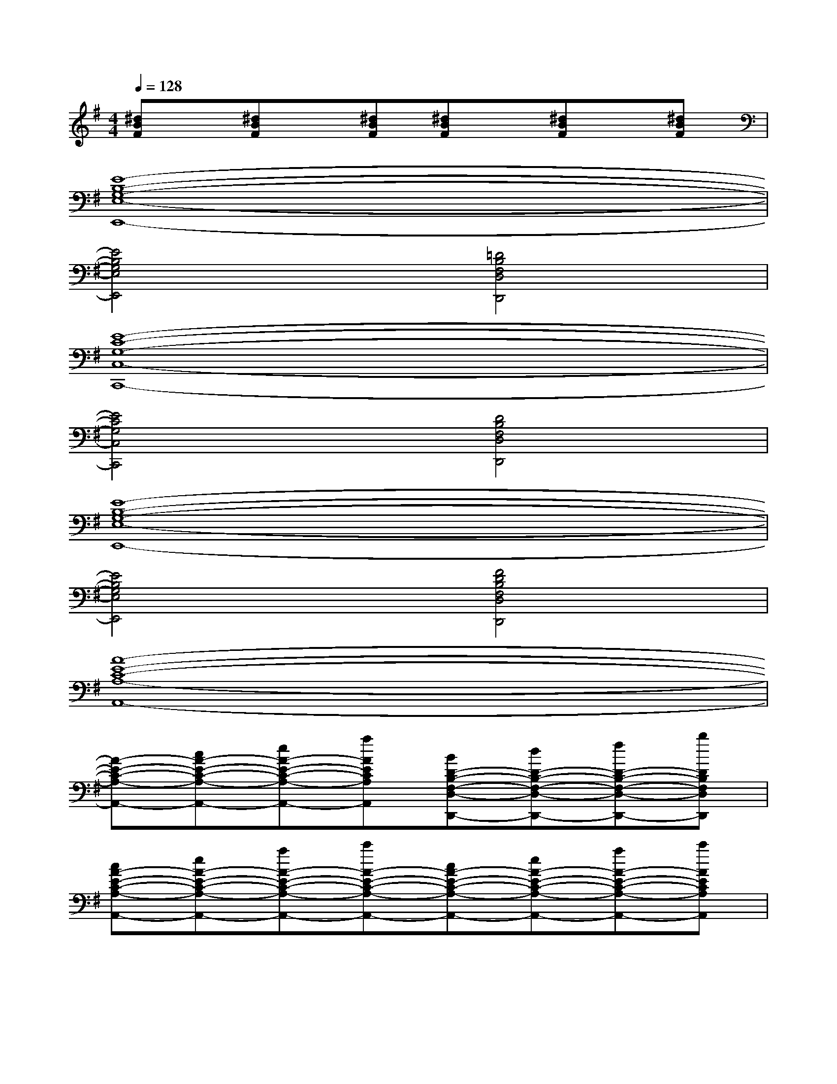 X:1
T:
M:4/4
L:1/8
Q:1/4=128
K:G%1sharps
V:1
[^dBF]x/2[^dBF]x/2[^dBF][^dBF]x/2[^dBF]x/2[^dBF]|
[E8-B,8-G,8-E,8-E,,8-]|
[E4B,4G,4E,4E,,4][=D4B,4F,4D,4D,,4]|
[E8-C8-G,8-C,8-C,,8-]|
[E4C4G,4C,4C,,4][D4B,4F,4D,4D,,4]|
[E8-B,8-G,8-E,8-E,,8-]|
[E4B,4G,4E,4E,,4][F4D4B,4F,4D,4D,,4]|
[A8-E8-C8-A,8-A,,8-]|
[A-E-C-A,-A,,-][cA-E-C-A,-A,,-][eA-E-C-A,-A,,-][aAECA,A,,][BD-B,-F,-D,-D,,-][dD-B,-F,-D,-D,,-][fD-B,-F,-D,-D,,-][bDB,F,D,D,,]|
[cA-E-C-A,-A,,-][eA-E-C-A,-A,,-][aA-E-C-A,-A,,-][c'A-E-C-A,-A,,-][cA-E-C-A,-A,,-][eA-E-C-A,-A,,-][aA-E-C-A,-A,,-][c'AECA,A,,]|
[BG-D-B,-G,-G,,-][dG-D-B,-G,-G,,-][gG-D-B,-G,-G,,-][bG-D-B,-G,-G,,-][BG-D-B,-G,-G,,-][dG-D-B,-G,-G,,-][gG-D-B,-G,-G,,-][bGDB,G,G,,]|
[AF-D-A,-F,-F,,-][dF-D-A,-F,-F,,-][fF-D-A,-F,-F,,-][aF-D-A,-F,-F,,-][AF-D-A,-F,-F,,-][dF-D-A,-F,-F,,-][fF-D-A,-F,-F,,-][aFDA,F,-F,,]|
[B^D-B,-F,-B,,-B,,,-][^d^D-B,-F,-B,,-B,,,-][f^D-B,-F,-B,,-B,,,-][b^D-B,-F,-B,,-B,,,-][B^D-B,-F,-B,,-B,,,-][^d^D-B,-F,-B,,-B,,,-][f^D-B,-F,-B,,-B,,,-][b^DB,F,B,,B,,,]|
[E-B,-G,-E,-E,,-][GE-B,-G,-E,-E,,-][BE-B,-G,-E,-E,,-][eE-B,-G,-E,-E,,-][E-B,-G,-E,-E,,-][GE-B,-G,-E,-E,,-][BE-B,-G,-E,-E,,-][eE-B,-G,-E,-E,,-]|
[E-=DB,-G,-E,-E,,-][FE-B,-G,-E,-E,,-][BE-B,-G,-E,-E,,-][dEB,G,E,E,,][D-B,-F,-D,-D,,-][FD-B,-F,-D,-D,,-][BD-B,-F,-D,-D,,-][dDB,F,D,D,,]|
[E2-C2-G,2-C,2-C,,2-][GE-C-G,-C,-C,,-][cE-C-G,-C,-C,,-][E2-C2-G,2-C,2-C,,2-][GE-C-G,-C,-C,,-][cE-C-G,-C,-C,,-]